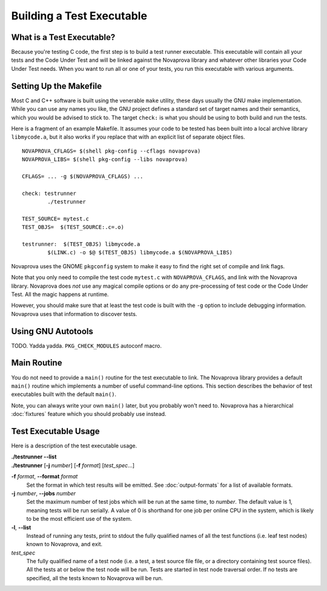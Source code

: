 
Building a Test Executable
==========================

What is a Test Executable?
--------------------------

Because you're testing C code, the first step is to build a test runner
executable.  This executable will contain all your tests and the Code
Under Test and will be linked against the Novaprova library and whatever
other libraries your Code Under Test needs.  When you want to run all
or one of your tests, you run this executable with various arguments.

Setting Up the Makefile
-----------------------

Most C and C++ software is built using the venerable ``make`` utility,
these days usually the GNU make implementation.  While you can use any
names you like, the GNU project defines a standard set of target names
and their semantics, which you would be advised to stick to.  The target
``check:`` is what you should be using to both build and run the tests.

Here is a fragment of an example Makefile.  It assumes your code to
be tested has been built into a local archive library ``libmycode.a``,
but it also works if you replace that with an explicit list of
separate object files.

.. highlight:: make

::

    NOVAPROVA_CFLAGS= $(shell pkg-config --cflags novaprova)
    NOVAPROVA_LIBS= $(shell pkg-config --libs novaprova)
    
    CFLAGS= ... -g $(NOVAPROVA_CFLAGS) ...

    check: testrunner
            ./testrunner
    
    TEST_SOURCE= mytest.c
    TEST_OBJS=  $(TEST_SOURCE:.c=.o)
    
    testrunner:  $(TEST_OBJS) libmycode.a
            $(LINK.c) -o $@ $(TEST_OBJS) libmycode.a $(NOVAPROVA_LIBS)

Novaprova uses the GNOME ``pkgconfig`` system to make it easy to find the
right set of compile and link flags.

Note that you only need to compile the test code ``mytest.c`` with
``NOVAPROVA_CFLAGS``, and link with the Novaprova library.   Novaprova does
*not* use any magical compile options or do any pre-processing of
test code or the Code Under Test.  All the magic happens at runtime.

However, you should make sure that at least the test code is built with
the ``-g`` option to include debugging information.  Novaprova uses that
information to discover tests.

Using GNU Autotools
-------------------

TODO.  Yadda yadda.  ``PKG_CHECK_MODULES`` autoconf macro.

Main Routine
------------

You do not need to provide a ``main()`` routine for the test executable
to link.  The Novaprova library provides a default ``main()`` routine
which implements a number of useful command-line options.  This section
describes the behavior of test executables built with the default
``main()``.

Note, you can always write your own ``main()`` later, but you probably
won't need to.  Novaprova has a hierarchical :doc:`fixtures` feature
which you should probably use instead.

Test Executable Usage
---------------------

Here is a description of the test executable usage.

|    **./testrunner --list**
|    **./testrunner** [**-j** *number*] [**-f** *format*] [*test_spec*...]

**-f** *format*, **--format** *format*
    Set the format in which test results will be emitted.  See
    :doc:`output-formats` for a list of available formats.

**-j** *number*, **--jobs** *number*
    Set the maximum number of test jobs which will be run at the same
    time, to *number*.  The default value is 1, meaning tests will be run
    serially.  A value of 0 is shorthand for one job per online CPU in
    the system, which is likely to be the most efficient use of the
    system.

**-l**, **--list**
    Instead of running any tests, print to stdout the fully qualified
    names of all the test functions (i.e. leaf test nodes) known to
    Novaprova, and exit.

*test_spec*
    The fully qualified name of a test node (i.e. a test, a
    test source file file, or a directory containing test source files).
    All the tests at or below the test node will be run.  Tests are
    started in test node traversal order.  If no tests are specified, all
    the tests known to Novaprova will be run.


.. vim:set ft=rst:
